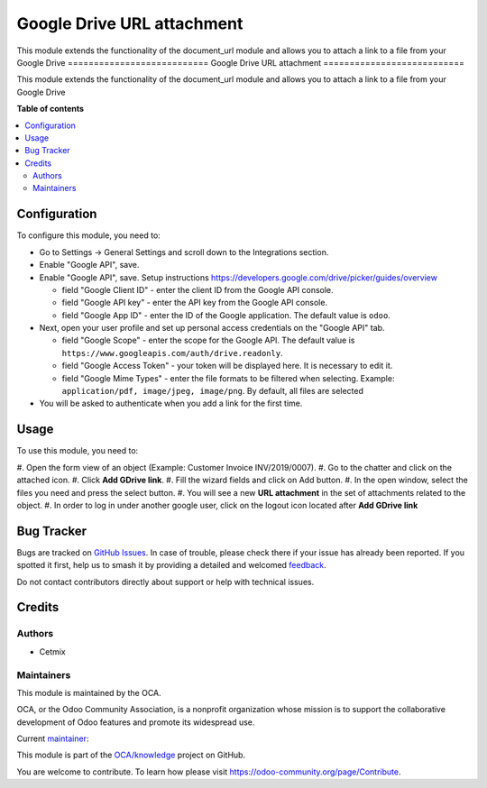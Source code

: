 ===========================
Google Drive URL attachment
===========================

..
   !!!!!!!!!!!!!!!!!!!!!!!!!!!!!!!!!!!!!!!!!!!!!!!!!!!!
   !! This file is generated by oca-gen-addon-readme !!
   !! changes will be overwritten.                   !!
   !!!!!!!!!!!!!!!!!!!!!!!!!!!!!!!!!!!!!!!!!!!!!!!!!!!!
   !! source digest: sha256:b1892b278b57e83eeb2a47df1e2d7d49a5a9c517f3e05ce1ef6984d2bdfb2b75
   !!!!!!!!!!!!!!!!!!!!!!!!!!!!!!!!!!!!!!!!!!!!!!!!!!!!

.. |badge1| image:: https://img.shields.io/badge/maturity-Beta-yellow.png
    :target: https://odoo-community.org/page/development-status
    :alt: Beta
.. |badge2| image:: https://img.shields.io/badge/licence-AGPL--3-blue.png
    :target: http://www.gnu.org/licenses/agpl-3.0-standalone.html
    :alt: License: AGPL-3
.. |badge3| image:: https://img.shields.io/badge/github-OCA%2Fknowledge-lightgray.png?logo=github
    :target: https://github.com/OCA/knowledge/tree/16.0/document_url_google_drive
    :alt: OCA/knowledge
.. |badge4| image:: https://img.shields.io/badge/weblate-Translate%20me-F47D42.png
    :target: https://translation.odoo-community.org/projects/knowledge-16-0/knowledge-16-0-document_url_google_drive
    :alt: Translate me on Weblate
.. |badge5| image:: https://img.shields.io/badge/runboat-Try%20me-875A7B.png
    :target: https://runboat.odoo-community.org/builds?repo=OCA/knowledge&target_branch=16.0
    :alt: Try me on Runboat

|badge1| |badge2| |badge3| |badge4| |badge5|

This module extends the functionality of the document_url module and
allows you to attach a link to a file from your Google Drive
===========================
Google Drive URL attachment
===========================

..
   !!!!!!!!!!!!!!!!!!!!!!!!!!!!!!!!!!!!!!!!!!!!!!!!!!!!
   !! This file is generated by oca-gen-addon-readme !!
   !! changes will be overwritten.                   !!
   !!!!!!!!!!!!!!!!!!!!!!!!!!!!!!!!!!!!!!!!!!!!!!!!!!!!
   !! source digest: sha256:c5d9ab55bc4eea23f037ee922df0021f29e6fe04a6aa716a4a28146b4f75502e
   !!!!!!!!!!!!!!!!!!!!!!!!!!!!!!!!!!!!!!!!!!!!!!!!!!!!

.. |badge1| image:: https://img.shields.io/badge/maturity-Beta-yellow.png
    :target: https://odoo-community.org/page/development-status
    :alt: Beta
.. |badge2| image:: https://img.shields.io/badge/licence-AGPL--3-blue.png
    :target: http://www.gnu.org/licenses/agpl-3.0-standalone.html
    :alt: License: AGPL-3
.. |badge3| image:: https://img.shields.io/badge/github-OCA%2Fknowledge-lightgray.png?logo=github
    :target: https://github.com/OCA/knowledge/tree/16.0/document_url_google_drive
    :alt: OCA/knowledge
.. |badge4| image:: https://img.shields.io/badge/weblate-Translate%20me-F47D42.png
    :target: https://translation.odoo-community.org/projects/knowledge-16-0/knowledge-16-0-document_url_google_drive
    :alt: Translate me on Weblate
.. |badge5| image:: https://img.shields.io/badge/runboat-Try%20me-875A7B.png
    :target: https://runboat.odoo-community.org/builds?repo=OCA/knowledge&target_branch=16.0
    :alt: Try me on Runboat

|badge1| |badge2| |badge3| |badge4| |badge5|

This module extends the functionality of the document_url module and
allows you to attach a link to a file from your Google Drive

**Table of contents**

.. contents::
   :local:

Configuration
=============

To configure this module, you need to:

-  Go to Settings -> General Settings and scroll down to the
   Integrations section.

-  Enable "Google API", save.
-  Enable "Google API", save. Setup instructions
   https://developers.google.com/drive/picker/guides/overview

   -  field "Google Client ID" - enter the client ID from the Google API
      console.
   -  field "Google API key" - enter the API key from the Google API
      console.
   -  field "Google App ID" - enter the ID of the Google application.
      The default value is ``odoo``.

-  Next, open your user profile and set up personal access credentials
   on the "Google API" tab.

   -  field "Google Scope" - enter the scope for the Google API. The
      default value is
      ``https://www.googleapis.com/auth/drive.readonly``.
   -  field "Google Access Token" - your token will be displayed here.
      It is necessary to edit it.
   -  field "Google Mime Types" - enter the file formats to be filtered
      when selecting. Example:
      ``application/pdf, image/jpeg, image/png``. By default, all files
      are selected

-  You will be asked to authenticate when you add a link for the first
   time.

Usage
=====

To use this module, you need to:

#. Open the form view of an object (Example: Customer Invoice
INV/2019/0007). #. Go to the chatter and click on the attached icon. #.
Click **Add GDrive link**. #. Fill the wizard fields and click on Add
button. #. In the open window, select the files you need and press the
select button. #. You will see a new **URL attachment** in the set of
attachments related to the object. #. In order to log in under another
google user, click on the logout icon located after **Add GDrive link**

Bug Tracker
===========

Bugs are tracked on `GitHub Issues <https://github.com/OCA/knowledge/issues>`_.
In case of trouble, please check there if your issue has already been reported.
If you spotted it first, help us to smash it by providing a detailed and welcomed
`feedback <https://github.com/OCA/knowledge/issues/new?body=module:%20document_url_google_drive%0Aversion:%2016.0%0A%0A**Steps%20to%20reproduce**%0A-%20...%0A%0A**Current%20behavior**%0A%0A**Expected%20behavior**>`_.

Do not contact contributors directly about support or help with technical issues.

Credits
=======

Authors
-------

* Cetmix

Maintainers
-----------

This module is maintained by the OCA.

.. image:: https://odoo-community.org/logo.png
   :alt: Odoo Community Association
   :target: https://odoo-community.org

OCA, or the Odoo Community Association, is a nonprofit organization whose
mission is to support the collaborative development of Odoo features and
promote its widespread use.

.. |maintainer-CetmixGitDrone| image:: https://github.com/CetmixGitDrone.png?size=40px
    :target: https://github.com/CetmixGitDrone
    :alt: CetmixGitDrone

Current `maintainer <https://odoo-community.org/page/maintainer-role>`__:

|maintainer-CetmixGitDrone|

This module is part of the `OCA/knowledge <https://github.com/OCA/knowledge/tree/16.0/document_url_google_drive>`_ project on GitHub.

You are welcome to contribute. To learn how please visit https://odoo-community.org/page/Contribute.
